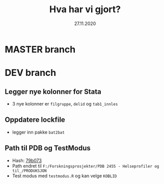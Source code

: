 #+Title: Hva har vi gjort?
#+Date: 27.11.2020

* MASTER branch

* DEV branch
** Legger nye kolonner for Stata
- 3 nye kolonner er =filgruppe=, =delid= og =tab1_innles= 
** Oppdatere lockfile
- legger inn pakke =bat2bat=
** Path til PDB og TestModus
- Hash: [[https://github.com/helseprofil/khfunctions/commit/79b073ecfb846685fd7bfa737a3878515e57bb9e][79b073]] 
- Path endret til =F:/Forskningsprosjekter/PDB 2455 - Helseprofiler og til_/PRODUKSJON=
- Test modus med =testmodus.R= og kan velge =KOBLID=


